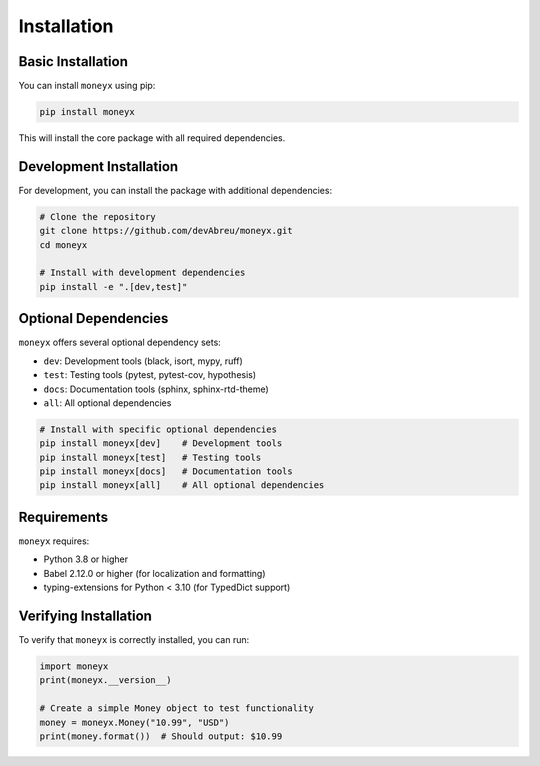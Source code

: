 ============
Installation
============

Basic Installation
-----------------

You can install ``moneyx`` using pip:

.. code-block:: bash

    pip install moneyx

This will install the core package with all required dependencies.

Development Installation
-----------------------

For development, you can install the package with additional dependencies:

.. code-block:: bash

    # Clone the repository
    git clone https://github.com/devAbreu/moneyx.git
    cd moneyx

    # Install with development dependencies
    pip install -e ".[dev,test]"

Optional Dependencies
--------------------

``moneyx`` offers several optional dependency sets:

* ``dev``: Development tools (black, isort, mypy, ruff)
* ``test``: Testing tools (pytest, pytest-cov, hypothesis)
* ``docs``: Documentation tools (sphinx, sphinx-rtd-theme)
* ``all``: All optional dependencies

.. code-block:: bash

    # Install with specific optional dependencies
    pip install moneyx[dev]    # Development tools
    pip install moneyx[test]   # Testing tools
    pip install moneyx[docs]   # Documentation tools
    pip install moneyx[all]    # All optional dependencies

Requirements
-----------

``moneyx`` requires:

* Python 3.8 or higher
* Babel 2.12.0 or higher (for localization and formatting)
* typing-extensions for Python < 3.10 (for TypedDict support)

Verifying Installation
---------------------

To verify that ``moneyx`` is correctly installed, you can run:

.. code-block:: python

    import moneyx
    print(moneyx.__version__)

    # Create a simple Money object to test functionality
    money = moneyx.Money("10.99", "USD")
    print(money.format())  # Should output: $10.99 